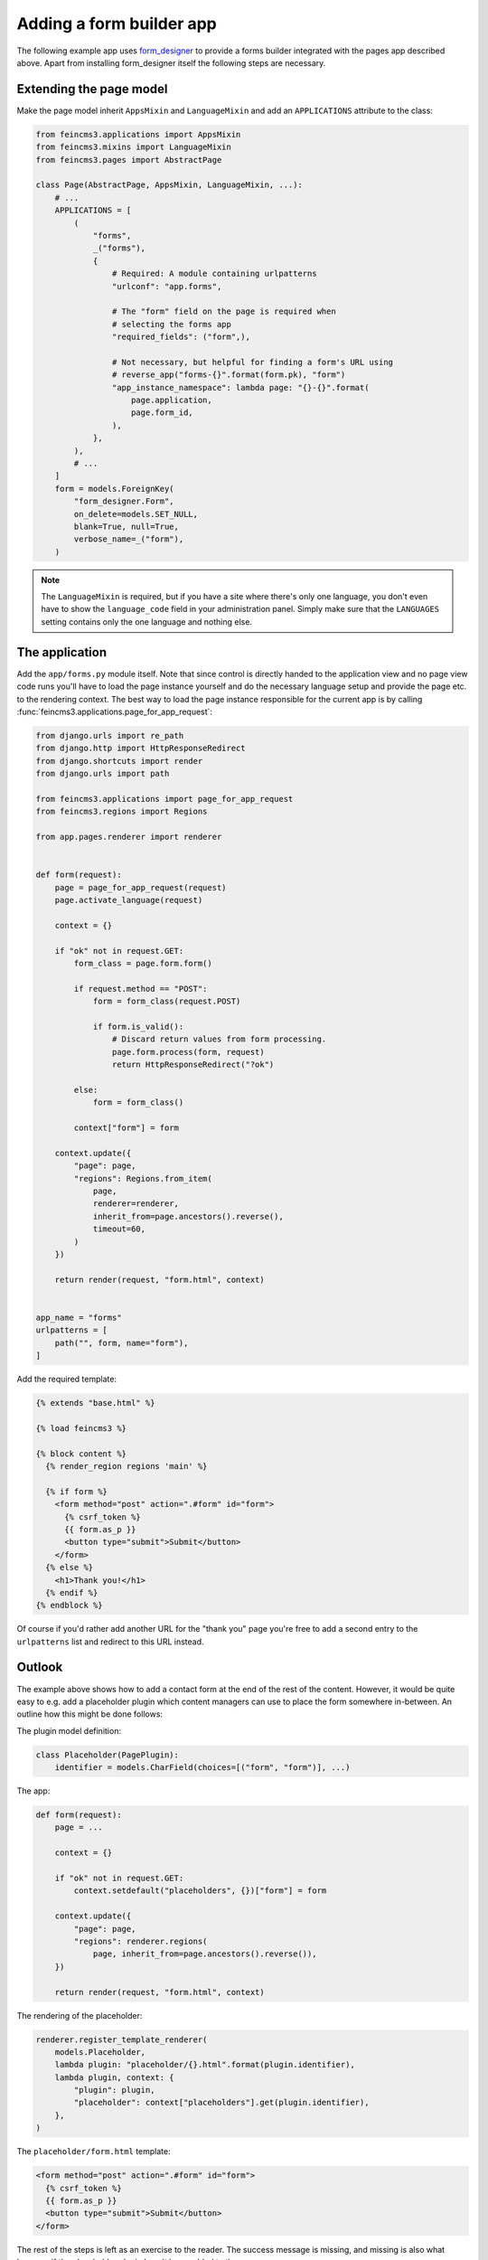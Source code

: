 .. _apps-form-builder:

Adding a form builder app
=========================

The following example app uses `form_designer
<https://pypi.org/project/form_designer>`__ to provide a forms builder
integrated with the pages app described above. Apart from installing
form_designer itself the following steps are necessary.


Extending the page model
~~~~~~~~~~~~~~~~~~~~~~~~

Make the page model inherit ``AppsMixin`` and ``LanguageMixin`` and add
an ``APPLICATIONS`` attribute to the class:

.. code-block:: python

    from feincms3.applications import AppsMixin
    from feincms3.mixins import LanguageMixin
    from feincms3.pages import AbstractPage

    class Page(AbstractPage, AppsMixin, LanguageMixin, ...):
        # ...
        APPLICATIONS = [
            (
                "forms",
                _("forms"),
                {
                    # Required: A module containing urlpatterns
                    "urlconf": "app.forms",

                    # The "form" field on the page is required when
                    # selecting the forms app
                    "required_fields": ("form",),

                    # Not necessary, but helpful for finding a form's URL using
                    # reverse_app("forms-{}".format(form.pk), "form")
                    "app_instance_namespace": lambda page: "{}-{}".format(
                        page.application,
                        page.form_id,
                    ),
                },
            ),
            # ...
        ]
        form = models.ForeignKey(
            "form_designer.Form",
            on_delete=models.SET_NULL,
            blank=True, null=True,
            verbose_name=_("form"),
        )

.. note::
   The ``LanguageMixin`` is required, but if you have a site where
   there's only one language, you don't even have to show the
   ``language_code`` field in your administration panel. Simply make
   sure that the ``LANGUAGES`` setting contains only the one language
   and nothing else.


The application
~~~~~~~~~~~~~~~

Add the ``app/forms.py`` module itself. Note that since control is
directly handed to the application view and no page view code runs
you'll have to load the page instance yourself and do the necessary
language setup and provide the page etc. to the rendering context. The
best way to load the page instance responsible for the current app is by
calling :func:`feincms3.applications.page_for_app_request`:

.. code-block:: python

    from django.urls import re_path
    from django.http import HttpResponseRedirect
    from django.shortcuts import render
    from django.urls import path

    from feincms3.applications import page_for_app_request
    from feincms3.regions import Regions

    from app.pages.renderer import renderer


    def form(request):
        page = page_for_app_request(request)
        page.activate_language(request)

        context = {}

        if "ok" not in request.GET:
            form_class = page.form.form()

            if request.method == "POST":
                form = form_class(request.POST)

                if form.is_valid():
                    # Discard return values from form processing.
                    page.form.process(form, request)
                    return HttpResponseRedirect("?ok")

            else:
                form = form_class()

            context["form"] = form

        context.update({
            "page": page,
            "regions": Regions.from_item(
                page,
                renderer=renderer,
                inherit_from=page.ancestors().reverse(),
                timeout=60,
            )
        })

        return render(request, "form.html", context)


    app_name = "forms"
    urlpatterns = [
        path("", form, name="form"),
    ]


Add the required template:

.. code-block:: html

    {% extends "base.html" %}

    {% load feincms3 %}

    {% block content %}
      {% render_region regions 'main' %}

      {% if form %}
        <form method="post" action=".#form" id="form">
          {% csrf_token %}
          {{ form.as_p }}
          <button type="submit">Submit</button>
        </form>
      {% else %}
        <h1>Thank you!</h1>
      {% endif %}
    {% endblock %}

Of course if you'd rather add another URL for the "thank you" page
you're free to add a second entry to the ``urlpatterns`` list and
redirect to this URL instead.


Outlook
~~~~~~~

The example above shows how to add a contact form at the end of the rest
of the content. However, it would be quite easy to e.g. add a
placeholder plugin which content managers can use to place the form
somewhere in-between. An outline how this might be done follows:

The plugin model definition:

.. code-block:: python

    class Placeholder(PagePlugin):
        identifier = models.CharField(choices=[("form", "form")], ...)


The app:

.. code-block:: python

    def form(request):
        page = ...

        context = {}

        if "ok" not in request.GET:
            context.setdefault("placeholders", {})["form"] = form

        context.update({
            "page": page,
            "regions": renderer.regions(
                page, inherit_from=page.ancestors().reverse()),
        })

        return render(request, "form.html", context)

The rendering of the placeholder:

.. code-block:: python

    renderer.register_template_renderer(
        models.Placeholder,
        lambda plugin: "placeholder/{}.html".format(plugin.identifier),
        lambda plugin, context: {
            "plugin": plugin,
            "placeholder": context["placeholders"].get(plugin.identifier),
        },
    )

The ``placeholder/form.html`` template:

.. code-block:: html

    <form method="post" action=".#form" id="form">
      {% csrf_token %}
      {{ form.as_p }}
      <button type="submit">Submit</button>
    </form>

The rest of the steps is left as an exercise to the reader. The
success message is missing, and missing is also what happens if the
placeholder plugin hasn't been added to the page.
